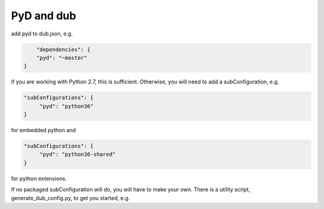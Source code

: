 PyD and dub
=================

add pyd to dub.json, e.g.

.. code-block:: json

	"dependencies": {
        "pyd": "~master"
    }

if you are working with Python 2.7, this is sufficient. Otherwise,
you will need to add a subConfiguration, e.g.

.. code-block:: json

   "subConfigurations": {
        "pyd": "python36"
   }

for embedded python and

.. code-block:: json

   "subConfigurations": {
        "pyd": "python36-shared"
   }

for python extensions.

If no packaged subConfiguration will do, you will have to make your own. There 
is a utility script, generate_dub_config.py, to get you started, e.g.

.. code-block:: shell
    pip install pyd six
    python -mpyd.generate_dub_config

